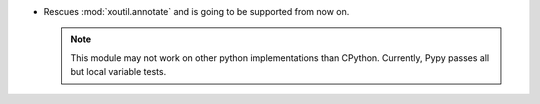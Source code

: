 - Rescues :mod:`xoutil.annotate` and is going to be supported from
  now on.

  .. note:: This module may not work on other python implementations
            than CPython. Currently, Pypy passes all but local variable
            tests.
